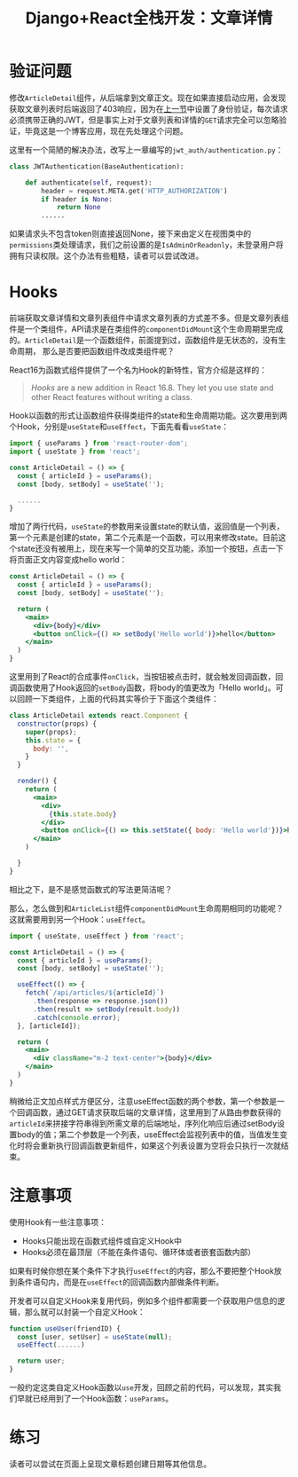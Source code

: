 #+title: Django+React全栈开发：文章详情
#+tags: REST Django
#+series: Django+React全栈开发
#+created_at: 2020-06-10T05:44:51.454+00:00
#+published_at: 2021-10-31T13:30:48.64777+00:00
#+summary: 这篇文章讨论了构建一个博客应用时遇到的身份验证问题和组件交互的解决方案。它首先介绍了修改一个组件以从后端获取文章正文导致的身份验证问题，并提供了解决方法。接下来，文章介绍了 React Hooks 的概念，以及如何使用 Hooks 实现类似于类组件生命周期的功能。它还讨论了使用 Hooks 时的一些注意事项，例如 Hooks 只能出现在函数式组件或自定义 Hook 中，并且必须在最顶层。最后，文章给出了一个练习，让读者尝试在页面上呈现文章标题、创建日期等其他信息。

* 验证问题
修改​=ArticleDetail=​组件，从后端拿到文章正文。现在如果直接启动应用，会发现获取文章列表时后端返回了403响应，因为在[[https://elliot00.com/posts/react-django-jwt][上一节]]中设置了身份验证，每次请求必须携带正确的JWT，但是事实上对于文章列表和详情的​=GET=​请求完全可以忽略验证，毕竟这是一个博客应用，现在先处理这个问题。

这里有一个简陋的解决办法，改写上一章编写的​=jwt_auth/authentication.py=​：

#+begin_src python
class JWTAuthentication(BaseAuthentication):

    def authenticate(self, request):
        header = request.META.get('HTTP_AUTHORIZATION')
        if header is None:
            return None
        ......
#+end_src

如果请求头不包含token则直接返回None，接下来由定义在视图类中的​=permissions=​类处理请求，我们之前设置的是​=IsAdminOrReadonly=​，未登录用户将拥有只读权限。这个办法有些粗糙，读者可以尝试改进。

* Hooks
前端获取文章详情和文章列表组件中请求文章列表的方式差不多。但是文章列表组件是一个类组件，API请求是在类组件的​=componentDidMount=​这个生命周期里完成的。​=ArticleDetail=​是一个函数组件，前面提到过，函数组件是无状态的，没有生命周期， 那么是否要把函数组件改成类组件呢？

React16为函数式组件提供了一个名为Hook的新特性，官方介绍是这样的：

#+begin_quote
/Hooks/ are a new addition in React 16.8. They let you use state and other React features without writing a class.
#+end_quote

Hook以函数的形式让函数组件获得类组件的state和生命周期功能。这次要用到两个Hook，分别是​=useState=​和​=useEffect=​，下面先看看​=useState=​：

#+begin_src jsx
import { useParams } from 'react-router-dom';
import { useState } from 'react';

const ArticleDetail = () => {
  const { articleId } = useParams();
  const [body, setBody] = useState('');

  ......
}
#+end_src

增加了两行代码，​=useState=​的参数用来设置state的默认值，返回值是一个列表，第一个元素是创建的state，第二个元素是一个函数，可以用来修改state。目前这个state还没有被用上，现在来写一个简单的交互功能，添加一个按钮，点击一下将页面正文内容变成hello world：

#+begin_src jsx
const ArticleDetail = () => {
  const { articleId } = useParams();
  const [body, setBody] = useState('');

  return (
    <main>
      <div>{body}</div>
      <button onClick={() => setBody('Hello world')}>hello</button>
    </main>
  )
}
#+end_src

这里用到了React的合成事件​=onClick=​，当按钮被点击时，就会触发回调函数，回调函数使用了Hook返回的​=setBody=​函数，将body的值更改为「Hello world」。可以回顾一下类组件，上面的代码其实等价于下面这个类组件：

#+begin_src jsx
class ArticleDetail extends react.Component {
  constructor(props) {
    super(props);
    this.state = {
      body: '',
    }
  }

  render() {
    return (
      <main>
        <div>
          {this.state.body}
        </div>
        <button onClick={() => this.setState({ body: 'Hello world'})}>hello</button>
      </main>
    )

  }
}
#+end_src

相比之下，是不是感觉函数式的写法更简洁呢？

那么，怎么做到和​=ArticleList=​组件​=componentDidMount=​生命周期相同的功能呢？这就需要用到另一个Hook：​=useEffect=​。

#+begin_src jsx
import { useState, useEffect } from 'react';

const ArticleDetail = () => {
  const { articleId } = useParams();
  const [body, setBody] = useState('');

  useEffect(() => {
    fetch(`/api/articles/${articleId}`)
      .then(response => response.json())
      .then(result => setBody(result.body))
      .catch(console.error);
  }, [articleId]);

  return (
    <main>
      <div className="m-2 text-center">{body}</div>
    </main>
  )
}
#+end_src

稍微给正文加点样式方便区分，注意useEffect函数的两个参数，第一个参数是一个回调函数，通过GET请求获取后端的文章详情，这里用到了从路由参数获得的​=articleId=​来拼接字符串得到所需文章的后端地址，序列化响应后通过setBody设置body的值；第二个参数是一个列表，useEffect会监视列表中的值，当值发生变化时将会重新执行回调函数更新组件，如果这个列表设置为空将会只执行一次就结束。

* 注意事项
使用Hook有一些注意事项：

- Hooks只能出现在函数式组件或自定义Hook中
- Hooks必须在最顶层（不能在条件语句、循环体或者嵌套函数内部）

如果有时候你想在某个条件下才执行​=useEffect=​的内容，那么不要把整个Hook放到条件语句内，而是在​=useEffect=​的回调函数内部做条件判断。

开发者可以自定义Hook来复用代码，例如多个组件都需要一个获取用户信息的逻辑，那么就可以封装一个自定义Hook：

#+begin_src jsx
function useUser(friendID) {
  const [user, setUser] = useState(null);
  useEffect(......)

  return user;
}
#+end_src

一般约定这类自定义Hook函数以​=use=​开发，回顾之前的代码，可以发现，其实我们早就已经用到了一个Hook函数：​=useParams=​。

* 练习
读者可以尝试在页面上呈现文章标题创建日期等其他信息。

